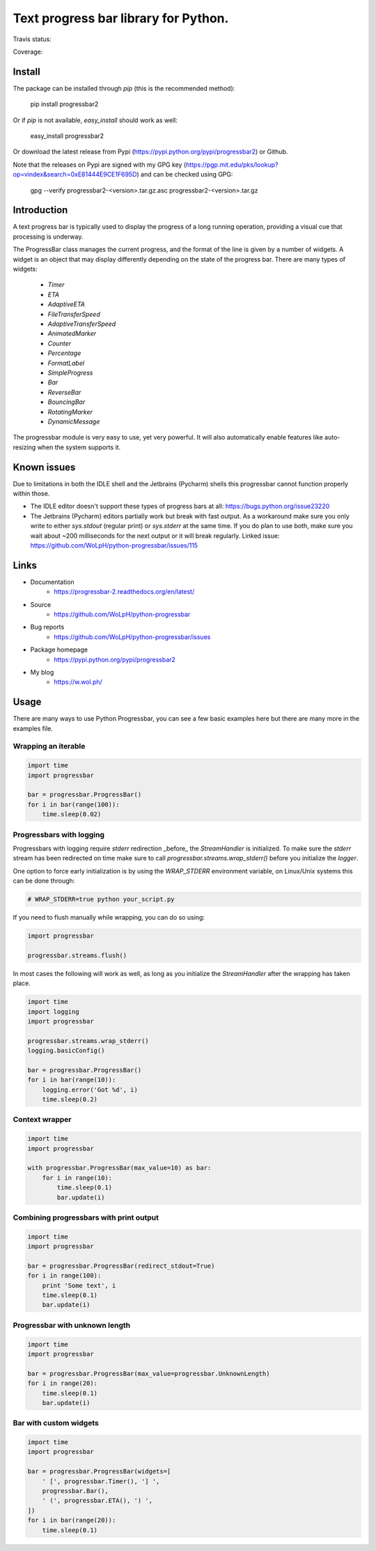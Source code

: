 ##############################################################################
Text progress bar library for Python.
##############################################################################

Travis status:

.. image:: https://travis-ci.org/WoLpH/python-progressbar.svg?branch=master
  :target: https://travis-ci.org/WoLpH/python-progressbar

Coverage:

.. image:: https://coveralls.io/repos/WoLpH/python-progressbar/badge.svg?branch=master
  :target: https://coveralls.io/r/WoLpH/python-progressbar?branch=master

******************************************************************************
Install
******************************************************************************

The package can be installed through `pip` (this is the recommended method):

    pip install progressbar2

Or if `pip` is not available, `easy_install` should work as well:

    easy_install progressbar2

Or download the latest release from Pypi (https://pypi.python.org/pypi/progressbar2) or Github.

Note that the releases on Pypi are signed with my GPG key (https://pgp.mit.edu/pks/lookup?op=vindex&search=0xE81444E9CE1F695D) and can be checked using GPG:

     gpg --verify progressbar2-<version>.tar.gz.asc progressbar2-<version>.tar.gz

******************************************************************************
Introduction
******************************************************************************

A text progress bar is typically used to display the progress of a long
running operation, providing a visual cue that processing is underway.

The ProgressBar class manages the current progress, and the format of the line
is given by a number of widgets. A widget is an object that may display
differently depending on the state of the progress bar. There are many types
of widgets:

 - `Timer`
 - `ETA`
 - `AdaptiveETA`
 - `FileTransferSpeed`
 - `AdaptiveTransferSpeed`
 - `AnimatedMarker`
 - `Counter`
 - `Percentage`
 - `FormatLabel`
 - `SimpleProgress`
 - `Bar`
 - `ReverseBar`
 - `BouncingBar`
 - `RotatingMarker`
 - `DynamicMessage`

The progressbar module is very easy to use, yet very powerful. It will also
automatically enable features like auto-resizing when the system supports it.

******************************************************************************
Known issues
******************************************************************************

Due to limitations in both the IDLE shell and the Jetbrains (Pycharm) shells this progressbar cannot function properly within those.

- The IDLE editor doesn't support these types of progress bars at all: https://bugs.python.org/issue23220
- The Jetbrains (Pycharm) editors partially work but break with fast output. As a workaround make sure you only write to either `sys.stdout` (regular print) or `sys.stderr` at the same time. If you do plan to use both, make sure you wait about ~200 milliseconds for the next output or it will break regularly. Linked issue: https://github.com/WoLpH/python-progressbar/issues/115

******************************************************************************
Links
******************************************************************************

* Documentation
    - https://progressbar-2.readthedocs.org/en/latest/
* Source
    - https://github.com/WoLpH/python-progressbar
* Bug reports 
    - https://github.com/WoLpH/python-progressbar/issues
* Package homepage
    - https://pypi.python.org/pypi/progressbar2
* My blog
    - https://w.wol.ph/

******************************************************************************
Usage
******************************************************************************

There are many ways to use Python Progressbar, you can see a few basic examples
here but there are many more in the examples file.

Wrapping an iterable
==============================================================================
.. code:: python

   import time
   import progressbar

   bar = progressbar.ProgressBar()
   for i in bar(range(100)):
       time.sleep(0.02)

Progressbars with logging
==============================================================================

Progressbars with logging require `stderr` redirection _before_ the
`StreamHandler` is initialized. To make sure the `stderr` stream has been
redirected on time make sure to call `progressbar.streams.wrap_stderr()` before
you initialize the `logger`.

One option to force early initialization is by using the `WRAP_STDERR`
environment variable, on Linux/Unix systems this can be done through:

.. code:: sh

   # WRAP_STDERR=true python your_script.py

If you need to flush manually while wrapping, you can do so using:

.. code:: python

    import progressbar

    progressbar.streams.flush()

In most cases the following will work as well, as long as you initialize the
`StreamHandler` after the wrapping has taken place.

.. code:: python

    import time
    import logging
    import progressbar

    progressbar.streams.wrap_stderr()
    logging.basicConfig()

    bar = progressbar.ProgressBar()
    for i in bar(range(10)):
        logging.error('Got %d', i)
        time.sleep(0.2)

Context wrapper
==============================================================================
.. code:: python

   import time
   import progressbar

   with progressbar.ProgressBar(max_value=10) as bar:
       for i in range(10):
           time.sleep(0.1)
           bar.update(i)

Combining progressbars with print output
==============================================================================
.. code:: python

    import time
    import progressbar

    bar = progressbar.ProgressBar(redirect_stdout=True)
    for i in range(100):
        print 'Some text', i
        time.sleep(0.1)
        bar.update(i)

Progressbar with unknown length
==============================================================================
.. code:: python

    import time
    import progressbar

    bar = progressbar.ProgressBar(max_value=progressbar.UnknownLength)
    for i in range(20):
        time.sleep(0.1)
        bar.update(i)

Bar with custom widgets
==============================================================================
.. code:: python

    import time
    import progressbar

    bar = progressbar.ProgressBar(widgets=[
        ' [', progressbar.Timer(), '] ',
        progressbar.Bar(),
        ' (', progressbar.ETA(), ') ',
    ])
    for i in bar(range(20)):
        time.sleep(0.1)



